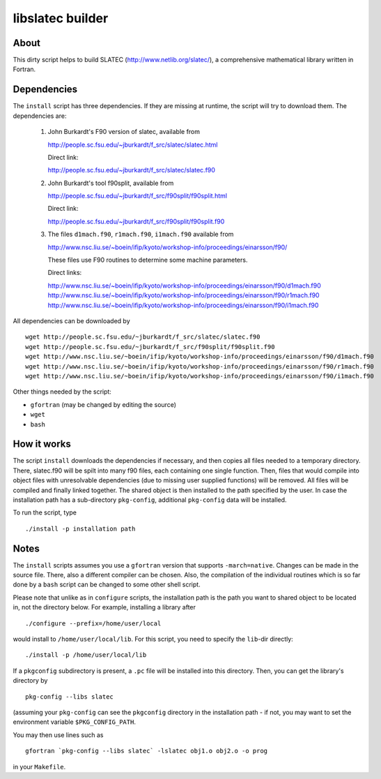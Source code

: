 =================
libslatec builder
=================

About
=====

This dirty script helps to build SLATEC (http://www.netlib.org/slatec/), a
comprehensive mathematical library written in Fortran.

Dependencies
============

The ``install`` script has three dependencies. If they are missing at
runtime, the script will try to download them. The dependencies are:

 1. John Burkardt's F90 version of slatec, available from

    http://people.sc.fsu.edu/~jburkardt/f_src/slatec/slatec.html

    Direct link:
   
    http://people.sc.fsu.edu/~jburkardt/f_src/slatec/slatec.f90

 2. John Burkardt's tool f90split, available from

    http://people.sc.fsu.edu/~jburkardt/f_src/f90split/f90split.html

    Direct link:
   
    http://people.sc.fsu.edu/~jburkardt/f_src/f90split/f90split.f90

 3. The files ``d1mach.f90``, ``r1mach.f90``, ``i1mach.f90`` available from

    http://www.nsc.liu.se/~boein/ifip/kyoto/workshop-info/proceedings/einarsson/f90/

    These files use F90 routines to determine some machine parameters.

    Direct links:
   
    http://www.nsc.liu.se/~boein/ifip/kyoto/workshop-info/proceedings/einarsson/f90/d1mach.f90
    http://www.nsc.liu.se/~boein/ifip/kyoto/workshop-info/proceedings/einarsson/f90/r1mach.f90
    http://www.nsc.liu.se/~boein/ifip/kyoto/workshop-info/proceedings/einarsson/f90/i1mach.f90

All dependencies can be downloaded by

::

  wget http://people.sc.fsu.edu/~jburkardt/f_src/slatec/slatec.f90
  wget http://people.sc.fsu.edu/~jburkardt/f_src/f90split/f90split.f90
  wget http://www.nsc.liu.se/~boein/ifip/kyoto/workshop-info/proceedings/einarsson/f90/d1mach.f90
  wget http://www.nsc.liu.se/~boein/ifip/kyoto/workshop-info/proceedings/einarsson/f90/r1mach.f90
  wget http://www.nsc.liu.se/~boein/ifip/kyoto/workshop-info/proceedings/einarsson/f90/i1mach.f90

Other things needed by the script:

- ``gfortran`` (may be changed by editing the source)
- ``wget``
- ``bash``
  
How it works
============

The script ``install`` downloads the dependencies if necessary, and then
copies all files needed to a temporary directory. There, slatec.f90 will be
spilt into many f90 files, each containing one single function. Then, files
that would compile into object files with unresolvable dependencies (due to
missing user supplied functions) will be removed. All files will be compiled
and finally linked together. The shared object is then installed to the path
specified by the user. In case the installation path has a sub-directory
``pkg-config``, additional ``pkg-config`` data will be installed.

To run the script, type

::

  ./install -p installation path

Notes
=====

The ``install`` scripts assumes you use a ``gfortran`` version that supports
``-march=native``. Changes can be made in the source file. There, also a
different compiler can be chosen. Also, the compilation of the individual
routines which is so far done by a ``bash`` script can be changed to some
other shell script.

Please note that unlike as in ``configure`` scripts, the installation path
is the path you want to shared object to be located in, not the directory
below. For example, installing a library after

::

  ./configure --prefix=/home/user/local

would install to ``/home/user/local/lib``. For this script, you need to
specify the ``lib``-dir directly::

  ./install -p /home/user/local/lib

If a ``pkgconfig`` subdirectory is present, a ``.pc`` file will be installed
into this directory. Then, you can get the library's directory by

::

  pkg-config --libs slatec

(assuming your ``pkg-config`` can see the ``pkgconfig`` directory in the
installation path - if not, you may want to set the environment variable
``$PKG_CONFIG_PATH``.

You may then use lines such as

::

  gfortran `pkg-config --libs slatec` -lslatec obj1.o obj2.o -o prog

in your ``Makefile``.
